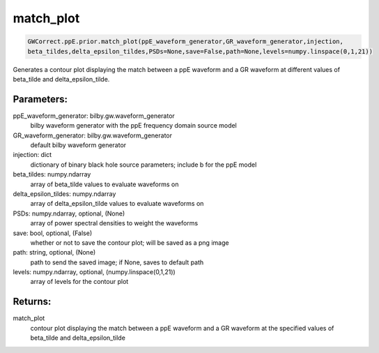match_plot
==========

.. code-block:: python

  GWCorrect.ppE.prior.match_plot(ppE_waveform_generator,GR_waveform_generator,injection,
  beta_tildes,delta_epsilon_tildes,PSDs=None,save=False,path=None,levels=numpy.linspace(0,1,21))

Generates a contour plot displaying the match between a ppE waveform and a GR waveform at different values of beta_tilde and delta_epsilon_tilde.

Parameters:
-----------
ppE_waveform_generator: bilby.gw.waveform_generator
    bilby waveform generator with the ppE frequency domain source model
GR_waveform_generator: bilby.gw.waveform_generator
    default bilby waveform generator
injection: dict
    dictionary of binary black hole source parameters; include b for the ppE model
beta_tildes: numpy.ndarray
    array of beta_tilde values to evaluate waveforms on
delta_epsilon_tildes: numpy.ndarray
    array of delta_epsilon_tilde values to evaluate waveforms on
PSDs: numpy.ndarray, optional, (None)
    array of power spectral densities to weight the waveforms
save: bool, optional, (False)
    whether or not to save the contour plot; will be saved as a png image
path: string, optional, (None)
    path to send the saved image; if None, saves to default path
levels: numpy.ndarray, optional, (numpy.linspace(0,1,21))
    array of levels for the contour plot

Returns:
--------
match_plot
    contour plot displaying the match between a ppE waveform and a GR waveform at the specified values of beta_tilde and delta_epsilon_tilde
